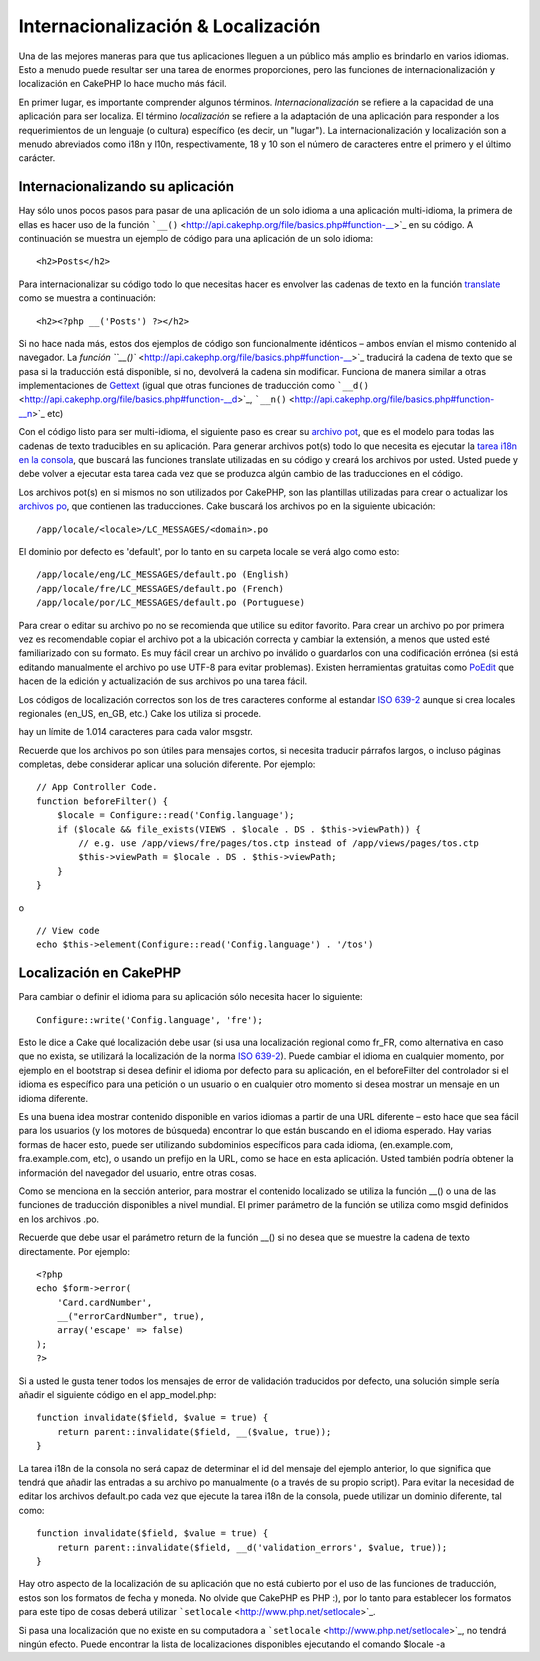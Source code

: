 Internacionalización & Localización
###################################

Una de las mejores maneras para que tus aplicaciones lleguen a un
público más amplio es brindarlo en varios idiomas. Esto a menudo puede
resultar ser una tarea de enormes proporciones, pero las funciones de
internacionalización y localización en CakePHP lo hace mucho más fácil.

En primer lugar, es importante comprender algunos términos.
*Internacionalización* se refiere a la capacidad de una aplicación para
ser localiza. El término *localización* se refiere a la adaptación de
una aplicación para responder a los requerimientos de un lenguaje (o
cultura) específico (es decir, un "lugar"). La internacionalización y
localización son a menudo abreviados como i18n y l10n, respectivamente,
18 y 10 son el número de caracteres entre el primero y el último
carácter.

Internacionalizando su aplicación
=================================

Hay sólo unos pocos pasos para pasar de una aplicación de un solo idioma
a una aplicación multi-idioma, la primera de ellas es hacer uso de la
función ```__()`` <http://api.cakephp.org/file/basics.php#function-__>`_
en su código. A continuación se muestra un ejemplo de código para una
aplicación de un solo idioma:

::

    <h2>Posts</h2>

Para internacionalizar su código todo lo que necesitas hacer es envolver
las cadenas de texto en la función
`translate <http://api.cakephp.org/file/basics.php#function-__>`_ como
se muestra a continuación:

::

    <h2><?php __('Posts') ?></h2>

Si no hace nada más, estos dos ejemplos de código son funcionalmente
idénticos – ambos envían el mismo contenido al navegador. La `función
``__()`` <http://api.cakephp.org/file/basics.php#function-__>`_
traducirá la cadena de texto que se pasa si la traducción está
disponible, si no, devolverá la cadena sin modificar. Funciona de manera
similar a otras implementaciones de
`Gettext <http://en.wikipedia.org/wiki/Gettext>`_ (igual que otras
funciones de traducción como
```__d()`` <http://api.cakephp.org/file/basics.php#function-__d>`_,
```__n()`` <http://api.cakephp.org/file/basics.php#function-__n>`_ etc)

Con el código listo para ser multi-idioma, el siguiente paso es crear su
`archivo pot <http://en.wikipedia.org/wiki/Gettext>`_, que es el modelo
para todas las cadenas de texto traducibles en su aplicación. Para
generar archivos pot(s) todo lo que necesita es ejecutar la `tarea i18n
en la
consola <http://book.cakephp.org/view/620/Core-Console-Applications>`_,
que buscará las funciones translate utilizadas en su código y creará los
archivos por usted. Usted puede y debe volver a ejecutar esta tarea cada
vez que se produzca algún cambio de las traducciones en el código.

Los archivos pot(s) en si mismos no son utilizados por CakePHP, son las
plantillas utilizadas para crear o actualizar los `archivos
po <http://en.wikipedia.org/wiki/Gettext>`_, que contienen las
traducciones. Cake buscará los archivos po en la siguiente ubicación:

::

    /app/locale/<locale>/LC_MESSAGES/<domain>.po

El dominio por defecto es 'default', por lo tanto en su carpeta locale
se verá algo como esto:

::

    /app/locale/eng/LC_MESSAGES/default.po (English)   
    /app/locale/fre/LC_MESSAGES/default.po (French)   
    /app/locale/por/LC_MESSAGES/default.po (Portuguese) 

Para crear o editar su archivo po no se recomienda que utilice su editor
favorito. Para crear un archivo po por primera vez es recomendable
copiar el archivo pot a la ubicación correcta y cambiar la extensión, a
menos que usted esté familiarizado con su formato. Es muy fácil crear un
archivo po inválido o guardarlos con una codificación errónea (si está
editando manualmente el archivo po use UTF-8 para evitar problemas).
Existen herramientas gratuitas como `PoEdit <http://www.poedit.net>`_
que hacen de la edición y actualización de sus archivos po una tarea
fácil.

Los códigos de localización correctos son los de tres caracteres
conforme al estandar `ISO
639-2 <http://www.loc.gov/standards/iso639-2/php/code_list.php>`_ aunque
si crea locales regionales (en\_US, en\_GB, etc.) Cake los utiliza si
procede.

hay un límite de 1.014 caracteres para cada valor msgstr.

Recuerde que los archivos po son útiles para mensajes cortos, si
necesita traducir párrafos largos, o incluso páginas completas, debe
considerar aplicar una solución diferente. Por ejemplo:

::

    // App Controller Code.
    function beforeFilter() {
        $locale = Configure::read('Config.language');
        if ($locale && file_exists(VIEWS . $locale . DS . $this->viewPath)) {
            // e.g. use /app/views/fre/pages/tos.ctp instead of /app/views/pages/tos.ctp
            $this->viewPath = $locale . DS . $this->viewPath;
        }
    }

o

::

    // View code
    echo $this->element(Configure::read('Config.language') . '/tos')

Localización en CakePHP
=======================

Para cambiar o definir el idioma para su aplicación sólo necesita hacer
lo siguiente:

::

    Configure::write('Config.language', 'fre');

Esto le dice a Cake qué localización debe usar (si usa una localización
regional como fr\_FR, como alternativa en caso que no exista, se
utilizará la localización de la norma `ISO
639-2 <http://www.loc.gov/standards/iso639-2/php/code_list.php>`_).
Puede cambiar el idioma en cualquier momento, por ejemplo en el
bootstrap si desea definir el idioma por defecto para su aplicación, en
el beforeFilter del controlador si el idioma es específico para una
petición o un usuario o en cualquier otro momento si desea mostrar un
mensaje en un idioma diferente.

Es una buena idea mostrar contenido disponible en varios idiomas a
partir de una URL diferente – esto hace que sea fácil para los usuarios
(y los motores de búsqueda) encontrar lo que están buscando en el idioma
esperado. Hay varias formas de hacer esto, puede ser utilizando
subdominios específicos para cada idioma, (en.example.com,
fra.example.com, etc), o usando un prefijo en la URL, como se hace en
esta aplicación. Usted también podría obtener la información del
navegador del usuario, entre otras cosas.

Como se menciona en la sección anterior, para mostrar el contenido
localizado se utiliza la función \_\_() o una de las funciones de
traducción disponibles a nivel mundial. El primer parámetro de la
función se utiliza como msgid definidos en los archivos .po.

Recuerde que debe usar el parámetro return de la función \_\_() si no
desea que se muestre la cadena de texto directamente. Por ejemplo:

::

    <?php
    echo $form->error(
        'Card.cardNumber',
        __("errorCardNumber", true),
        array('escape' => false)
    );
    ?>

Si a usted le gusta tener todos los mensajes de error de validación
traducidos por defecto, una solución simple sería añadir el siguiente
código en el app\_model.php:

::

    function invalidate($field, $value = true) {
        return parent::invalidate($field, __($value, true));
    }

La tarea i18n de la consola no será capaz de determinar el id del
mensaje del ejemplo anterior, lo que significa que tendrá que añadir las
entradas a su archivo po manualmente (o a través de su propio script).
Para evitar la necesidad de editar los archivos default.po cada vez que
ejecute la tarea i18n de la consola, puede utilizar un dominio
diferente, tal como:

::

    function invalidate($field, $value = true) {
        return parent::invalidate($field, __d('validation_errors', $value, true));
    }

Hay otro aspecto de la localización de su aplicación que no está
cubierto por el uso de las funciones de traducción, estos son los
formatos de fecha y moneda. No olvide que CakePHP es PHP :), por lo
tanto para establecer los formatos para este tipo de cosas deberá
utilizar ```setlocale`` <http://www.php.net/setlocale>`_.

Si pasa una localización que no existe en su computadora a
```setlocale`` <http://www.php.net/setlocale>`_, no tendrá ningún
efecto. Puede encontrar la lista de localizaciones disponibles
ejecutando el comando $locale -a
